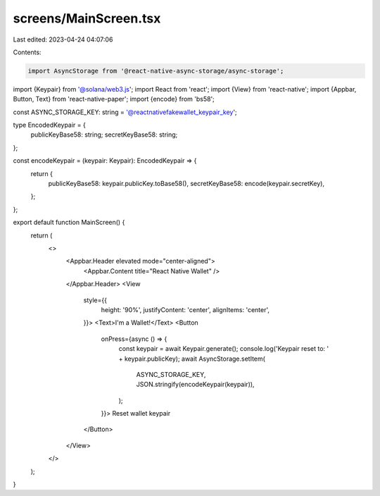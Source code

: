 screens/MainScreen.tsx
======================

Last edited: 2023-04-24 04:07:06

Contents:

.. code-block:: tsx

    import AsyncStorage from '@react-native-async-storage/async-storage';
import {Keypair} from '@solana/web3.js';
import React from 'react';
import {View} from 'react-native';
import {Appbar, Button, Text} from 'react-native-paper';
import {encode} from 'bs58';

const ASYNC_STORAGE_KEY: string = '@reactnativefakewallet_keypair_key';

type EncodedKeypair = {
  publicKeyBase58: string;
  secretKeyBase58: string;
};

const encodeKeypair = (keypair: Keypair): EncodedKeypair => {
  return {
    publicKeyBase58: keypair.publicKey.toBase58(),
    secretKeyBase58: encode(keypair.secretKey),
  };
};

export default function MainScreen() {
  return (
    <>
      <Appbar.Header elevated mode="center-aligned">
        <Appbar.Content title="React Native Wallet" />
      </Appbar.Header>
      <View
        style={{
          height: '90%',
          justifyContent: 'center',
          alignItems: 'center',
        }}>
        <Text>I'm a Wallet!</Text>
        <Button
          onPress={async () => {
            const keypair = await Keypair.generate();
            console.log('Keypair reset to: ' + keypair.publicKey);
            await AsyncStorage.setItem(
              ASYNC_STORAGE_KEY,
              JSON.stringify(encodeKeypair(keypair)),
            );
          }}>
          Reset wallet keypair
        </Button>
      </View>
    </>
  );
}


